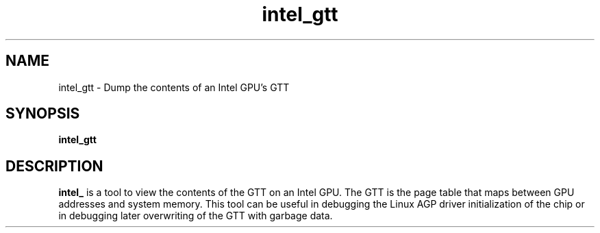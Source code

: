 .\" shorthand for double quote that works everywhere.
.ds q \N'34'
.TH intel_gtt 1 "intel_gtt 1.0"
.SH NAME
intel_gtt \- Dump the contents of an Intel GPU's GTT
.SH SYNOPSIS
.B intel_gtt
.SH DESCRIPTION
.B intel_
is a tool to view the contents of the GTT on an Intel GPU.  The GTT is
the page table that maps between GPU addresses and system memory.
This tool can be useful in debugging the Linux AGP driver
initialization of the chip or in debugging later overwriting of the
GTT with garbage data.
